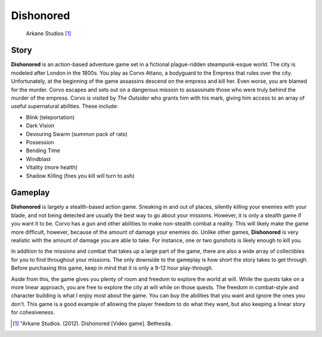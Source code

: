 Dishonored
============
.. figure:: dishonored.jpg
   :width: 300px

   Arkane Studios [#f2]_

Story
------
**Dishonored** is an action-based adventure game set in a fictional plague-ridden
steampunk-esque world. The city is modeled after London in the 1800s. You play as
Corvo Attano, a bodyguard to the Empress that rules over the city.
Unfortunately, at the beginning of the game assassins
descend on the empress and kill her. Even worse, you are blamed for the murder.
Corvo escapes and sets out on a dangerous mission to assassinate those who were
truly behind the murder of the empress. Corvo is visited by *The Outsider* who
grants him with his mark, giving him access to an array of useful supernatural
abilities.
These include:

* Blink (teleportation)
* Dark Vision
* Devouring Swarm (summon pack of rats)
* Possession
* Bending Time
* Windblast
* Vitality (more health)
* Shadow Killing (foes you kill will turn to ash)

Gameplay
---------
**Dishonored** is largely a stealth-based action game. Sneaking in and out of
places, silently killing your enemies with your blade, and not being detected
are usually the best way to go about your missions. However, it is only a
stealth game if you want it to be. Corvo has a gun and other abilities to make
non-stealth combat a reality. This will likely make the game more difficult,
however, because of the amount of damage your enemies do. Unlike other games,
**Dishonored** is very realistic with the amount of damage you are able to take.
For instance, one or two gunshots is likely enough to kill you.

In addition to the missions and combat that takes up a large part of the game,
there are also a wide array of collectibles for you to find throughout your
missions. The only downside to the gameplay is how short the story takes to get
through. Before purchasing this game, keep in mind that it is only a 9-12 hour
play-through.

Aside from this, the game gives you plenty of room and freedom to explore the
world at will. While the quests take on a more linear approach, you are free to
explore the city at will while on those quests. The freedom in combat-style and
character building is what I enjoy most about the game. You can buy the abilities
that you want and ignore the ones you don't. This game is a good example of
allowing the player freedom to do what they want, but also keeping a linear story
for cohesiveness.






.. [#f2] "Arkane Studios. (2012). Dishonored [Video game]. Bethesda.